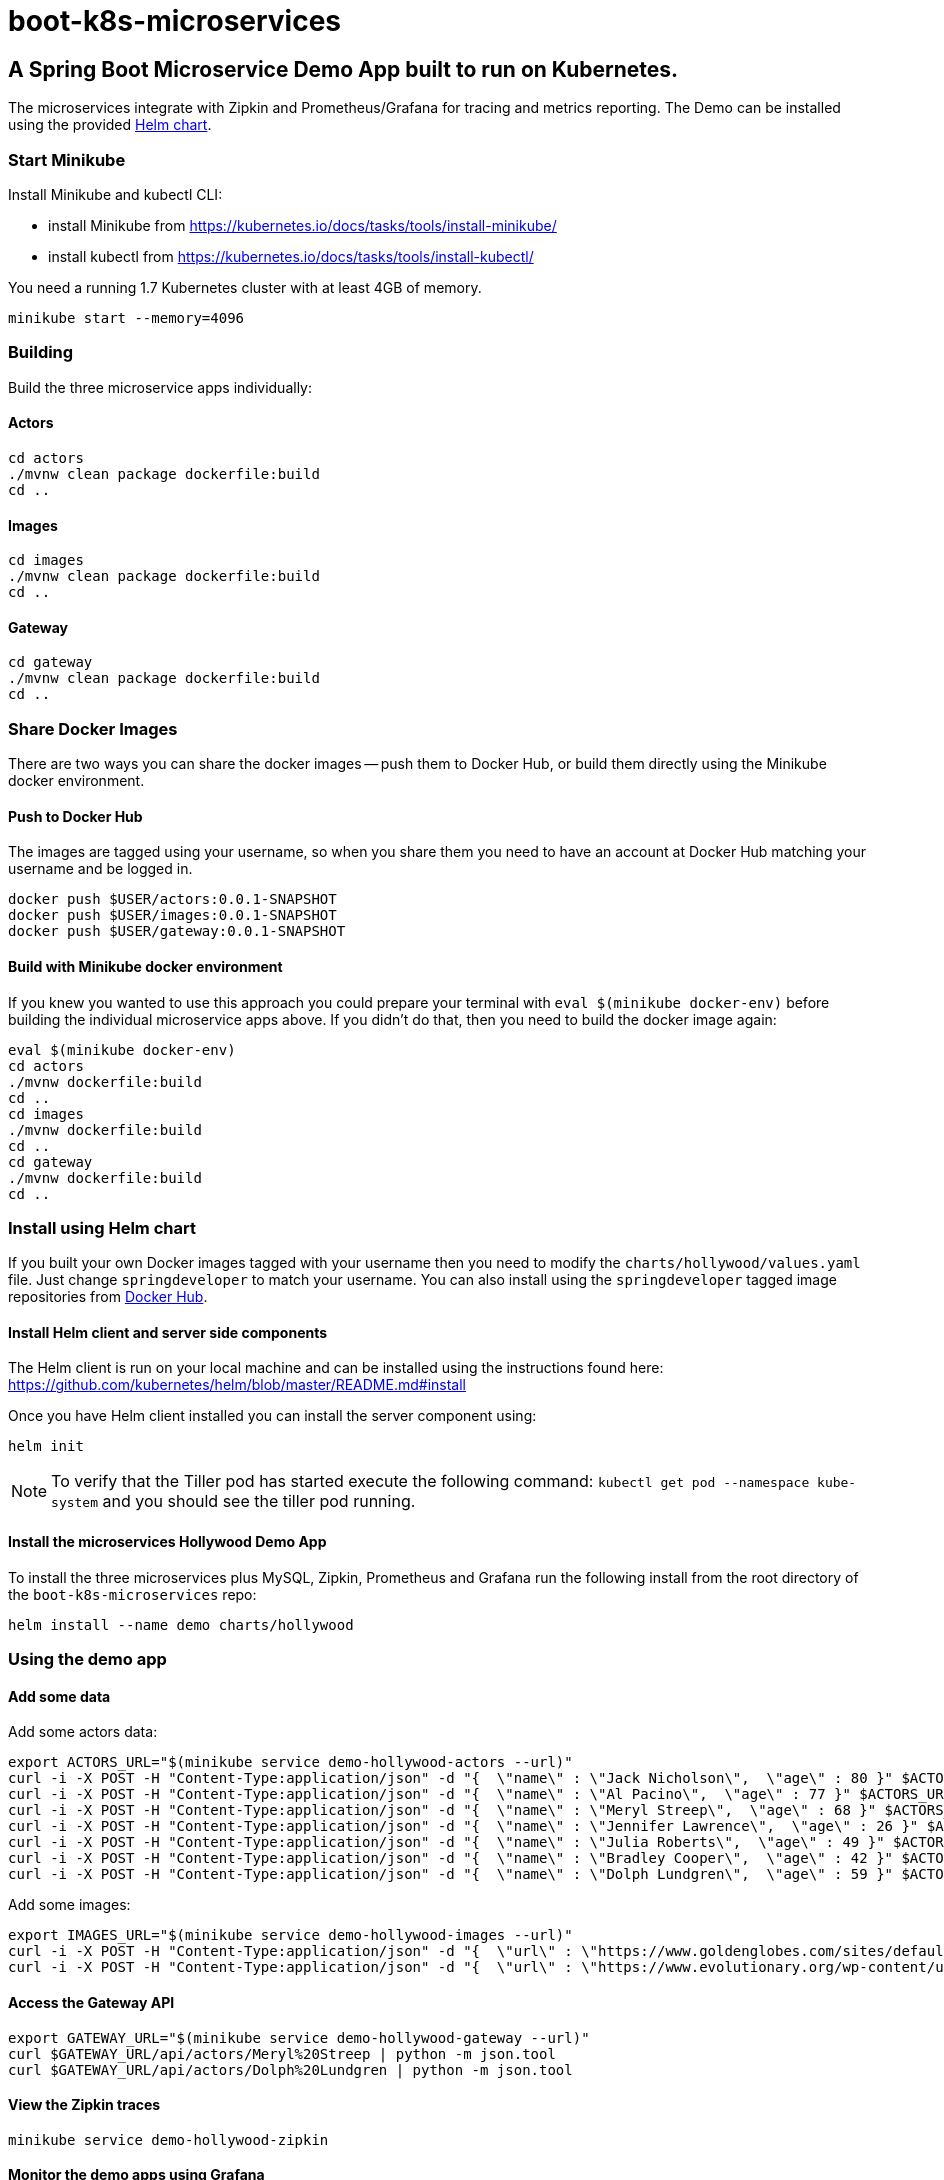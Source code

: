 # boot-k8s-microservices

## A Spring Boot Microservice Demo App built to run on Kubernetes. 

The microservices integrate with Zipkin and Prometheus/Grafana for tracing and metrics reporting.
The Demo can be installed using the provided link:#helm[Helm chart].

### Start Minikube

Install Minikube and kubectl CLI:

- install Minikube from https://kubernetes.io/docs/tasks/tools/install-minikube/

- install kubectl from https://kubernetes.io/docs/tasks/tools/install-kubectl/


You need a running 1.7 Kubernetes cluster with at least 4GB of memory.

----
minikube start --memory=4096
----


### Building

Build the three microservice apps individually:

#### Actors

```
cd actors
./mvnw clean package dockerfile:build
cd ..
```

#### Images

```
cd images
./mvnw clean package dockerfile:build
cd ..
```

#### Gateway

```
cd gateway
./mvnw clean package dockerfile:build
cd ..
```

### Share Docker Images

There are two ways you can share the docker images -- push them to Docker Hub, or build them directly using the Minikube docker environment.

#### Push to Docker Hub

The images are tagged using your username, so when you share them you need to have an account at Docker Hub matching your username and be logged in.

```
docker push $USER/actors:0.0.1-SNAPSHOT
docker push $USER/images:0.0.1-SNAPSHOT
docker push $USER/gateway:0.0.1-SNAPSHOT
```

#### Build with Minikube docker environment

If you knew you wanted to use this approach you could prepare your terminal with `eval $(minikube docker-env)` before building the individual microservice apps above. If you didn't do that, then you need to build the docker image again:

```
eval $(minikube docker-env)
cd actors
./mvnw dockerfile:build
cd ..
cd images
./mvnw dockerfile:build
cd ..
cd gateway
./mvnw dockerfile:build
cd ..
```

### [[helm]]Install using Helm chart

If you built your own Docker images tagged with your username then you need to modify the `charts/hollywood/values.yaml` file. Just change `springdeveloper` to match your username. You can also install using  the `springdeveloper` tagged image repositories from link:https://hub.docker.com/r/springdeveloper/[Docker Hub].

#### Install Helm client and server side components

The Helm client is run on your local machine and can be installed using the instructions found here: link:https://github.com/kubernetes/helm/blob/master/README.md#install[]

Once you have Helm client installed you can install the server component using:

```
helm init
```

NOTE: To verify that the Tiller pod has started execute the following command: `kubectl get pod --namespace kube-system` and you should see the tiller pod running.

#### Install the microservices Hollywood Demo App

To install the three microservices plus MySQL, Zipkin, Prometheus and Grafana run the following install from the root directory of the `boot-k8s-microservices` repo:

```
helm install --name demo charts/hollywood
```

### Using the demo app

#### Add some data

Add some actors data:

```
export ACTORS_URL="$(minikube service demo-hollywood-actors --url)"
curl -i -X POST -H "Content-Type:application/json" -d "{  \"name\" : \"Jack Nicholson\",  \"age\" : 80 }" $ACTORS_URL/actors
curl -i -X POST -H "Content-Type:application/json" -d "{  \"name\" : \"Al Pacino\",  \"age\" : 77 }" $ACTORS_URL/actors
curl -i -X POST -H "Content-Type:application/json" -d "{  \"name\" : \"Meryl Streep\",  \"age\" : 68 }" $ACTORS_URL/actors
curl -i -X POST -H "Content-Type:application/json" -d "{  \"name\" : \"Jennifer Lawrence\",  \"age\" : 26 }" $ACTORS_URL/actors
curl -i -X POST -H "Content-Type:application/json" -d "{  \"name\" : \"Julia Roberts\",  \"age\" : 49 }" $ACTORS_URL/actors
curl -i -X POST -H "Content-Type:application/json" -d "{  \"name\" : \"Bradley Cooper\",  \"age\" : 42 }" $ACTORS_URL/actors
curl -i -X POST -H "Content-Type:application/json" -d "{  \"name\" : \"Dolph Lundgren\",  \"age\" : 59 }" $ACTORS_URL/actors
```

Add some images:

```
export IMAGES_URL="$(minikube service demo-hollywood-images --url)"
curl -i -X POST -H "Content-Type:application/json" -d "{  \"url\" : \"https://www.goldenglobes.com/sites/default/files/articles/cover_images/hfpa12_p_068.jpg\", \"name\" : \"Meryl Streep\",  \"size\" : 1240510 }" $IMAGES_URL/images
curl -i -X POST -H "Content-Type:application/json" -d "{  \"url\" : \"https://www.evolutionary.org/wp-content/uploads/2014/04/Dolph-Lundgren-boxer-197x300.jpg\", \"name\" : \"Dolph Lundgren\",  \"size\" : 13923 }" $IMAGES_URL/images
```

#### Access the Gateway API

```
export GATEWAY_URL="$(minikube service demo-hollywood-gateway --url)"
curl $GATEWAY_URL/api/actors/Meryl%20Streep | python -m json.tool
curl $GATEWAY_URL/api/actors/Dolph%20Lundgren | python -m json.tool
```

#### View the Zipkin traces

```
minikube service demo-hollywood-zipkin
```

#### Monitor the demo apps using Grafana

##### Create the Grafana dashboard

```
./grafana-dash.sh
```

##### Open the Grafana dashboard

```
minikube service demo-hollywood-grafana
```

Then click on "Home:" and select the `Hollywood` dashboard.

### Have fun cloning and modifying the code in this project

If you have some fixes or ideas for improvementa please create an issue or a PR against this project.


